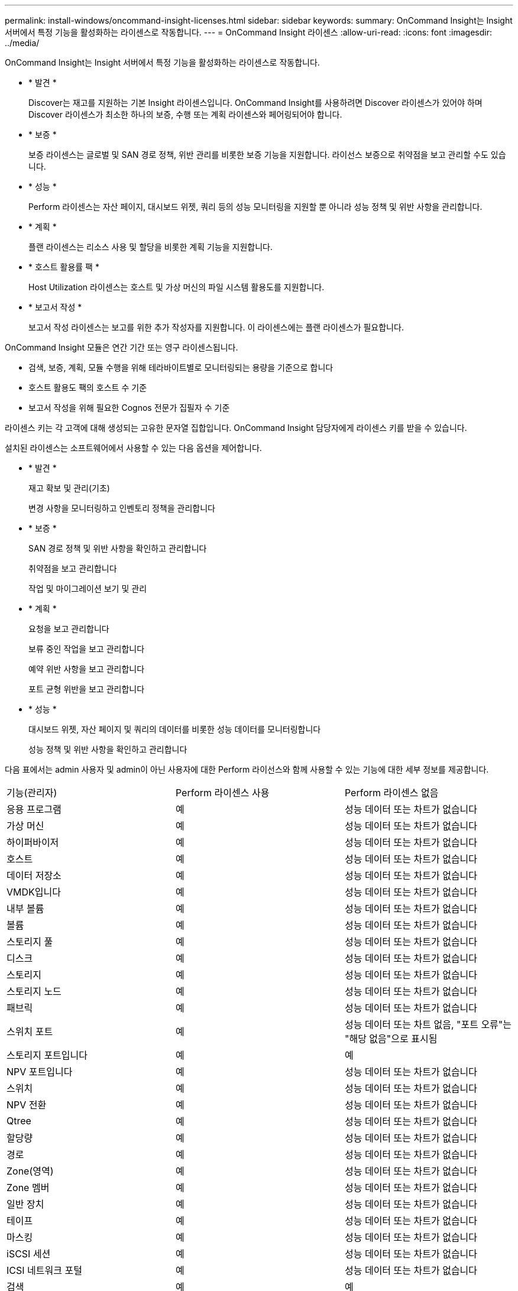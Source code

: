 ---
permalink: install-windows/oncommand-insight-licenses.html 
sidebar: sidebar 
keywords:  
summary: OnCommand Insight는 Insight 서버에서 특정 기능을 활성화하는 라이센스로 작동합니다. 
---
= OnCommand Insight 라이센스
:allow-uri-read: 
:icons: font
:imagesdir: ../media/


[role="lead"]
OnCommand Insight는 Insight 서버에서 특정 기능을 활성화하는 라이센스로 작동합니다.

* * 발견 *
+
Discover는 재고를 지원하는 기본 Insight 라이센스입니다. OnCommand Insight를 사용하려면 Discover 라이센스가 있어야 하며 Discover 라이센스가 최소한 하나의 보증, 수행 또는 계획 라이센스와 페어링되어야 합니다.

* * 보증 *
+
보증 라이센스는 글로벌 및 SAN 경로 정책, 위반 관리를 비롯한 보증 기능을 지원합니다. 라이선스 보증으로 취약점을 보고 관리할 수도 있습니다.

* * 성능 *
+
Perform 라이센스는 자산 페이지, 대시보드 위젯, 쿼리 등의 성능 모니터링을 지원할 뿐 아니라 성능 정책 및 위반 사항을 관리합니다.

* * 계획 *
+
플랜 라이센스는 리소스 사용 및 할당을 비롯한 계획 기능을 지원합니다.

* * 호스트 활용률 팩 *
+
Host Utilization 라이센스는 호스트 및 가상 머신의 파일 시스템 활용도를 지원합니다.

* * 보고서 작성 *
+
보고서 작성 라이센스는 보고를 위한 추가 작성자를 지원합니다. 이 라이센스에는 플랜 라이센스가 필요합니다.



OnCommand Insight 모듈은 연간 기간 또는 영구 라이센스됩니다.

* 검색, 보증, 계획, 모듈 수행을 위해 테라바이트별로 모니터링되는 용량을 기준으로 합니다
* 호스트 활용도 팩의 호스트 수 기준
* 보고서 작성을 위해 필요한 Cognos 전문가 집필자 수 기준


라이센스 키는 각 고객에 대해 생성되는 고유한 문자열 집합입니다. OnCommand Insight 담당자에게 라이센스 키를 받을 수 있습니다.

설치된 라이센스는 소프트웨어에서 사용할 수 있는 다음 옵션을 제어합니다.

* * 발견 *
+
재고 확보 및 관리(기초)

+
변경 사항을 모니터링하고 인벤토리 정책을 관리합니다

* * 보증 *
+
SAN 경로 정책 및 위반 사항을 확인하고 관리합니다

+
취약점을 보고 관리합니다

+
작업 및 마이그레이션 보기 및 관리

* * 계획 *
+
요청을 보고 관리합니다

+
보류 중인 작업을 보고 관리합니다

+
예약 위반 사항을 보고 관리합니다

+
포트 균형 위반을 보고 관리합니다

* * 성능 *
+
대시보드 위젯, 자산 페이지 및 쿼리의 데이터를 비롯한 성능 데이터를 모니터링합니다

+
성능 정책 및 위반 사항을 확인하고 관리합니다



다음 표에서는 admin 사용자 및 admin이 아닌 사용자에 대한 Perform 라이선스와 함께 사용할 수 있는 기능에 대한 세부 정보를 제공합니다.

|===


| 기능(관리자) | Perform 라이센스 사용 | Perform 라이센스 없음 


 a| 
응용 프로그램
 a| 
예
 a| 
성능 데이터 또는 차트가 없습니다



 a| 
가상 머신
 a| 
예
 a| 
성능 데이터 또는 차트가 없습니다



 a| 
하이퍼바이저
 a| 
예
 a| 
성능 데이터 또는 차트가 없습니다



 a| 
호스트
 a| 
예
 a| 
성능 데이터 또는 차트가 없습니다



 a| 
데이터 저장소
 a| 
예
 a| 
성능 데이터 또는 차트가 없습니다



 a| 
VMDK입니다
 a| 
예
 a| 
성능 데이터 또는 차트가 없습니다



 a| 
내부 볼륨
 a| 
예
 a| 
성능 데이터 또는 차트가 없습니다



 a| 
볼륨
 a| 
예
 a| 
성능 데이터 또는 차트가 없습니다



 a| 
스토리지 풀
 a| 
예
 a| 
성능 데이터 또는 차트가 없습니다



 a| 
디스크
 a| 
예
 a| 
성능 데이터 또는 차트가 없습니다



 a| 
스토리지
 a| 
예
 a| 
성능 데이터 또는 차트가 없습니다



 a| 
스토리지 노드
 a| 
예
 a| 
성능 데이터 또는 차트가 없습니다



 a| 
패브릭
 a| 
예
 a| 
성능 데이터 또는 차트가 없습니다



 a| 
스위치 포트
 a| 
예
 a| 
성능 데이터 또는 차트 없음, "포트 오류"는 "해당 없음"으로 표시됨



 a| 
스토리지 포트입니다
 a| 
예
 a| 
예



 a| 
NPV 포트입니다
 a| 
예
 a| 
성능 데이터 또는 차트가 없습니다



 a| 
스위치
 a| 
예
 a| 
성능 데이터 또는 차트가 없습니다



 a| 
NPV 전환
 a| 
예
 a| 
성능 데이터 또는 차트가 없습니다



 a| 
Qtree
 a| 
예
 a| 
성능 데이터 또는 차트가 없습니다



 a| 
할당량
 a| 
예
 a| 
성능 데이터 또는 차트가 없습니다



 a| 
경로
 a| 
예
 a| 
성능 데이터 또는 차트가 없습니다



 a| 
Zone(영역)
 a| 
예
 a| 
성능 데이터 또는 차트가 없습니다



 a| 
Zone 멤버
 a| 
예
 a| 
성능 데이터 또는 차트가 없습니다



 a| 
일반 장치
 a| 
예
 a| 
성능 데이터 또는 차트가 없습니다



 a| 
테이프
 a| 
예
 a| 
성능 데이터 또는 차트가 없습니다



 a| 
마스킹
 a| 
예
 a| 
성능 데이터 또는 차트가 없습니다



 a| 
iSCSI 세션
 a| 
예
 a| 
성능 데이터 또는 차트가 없습니다



 a| 
ICSI 네트워크 포털
 a| 
예
 a| 
성능 데이터 또는 차트가 없습니다



 a| 
검색
 a| 
예
 a| 
예



 a| 
관리자
 a| 
예
 a| 
예



 a| 
대시보드
 a| 
예
 a| 
예



 a| 
위젯
 a| 
예
 a| 
부분적으로 사용 가능(자산, 쿼리 및 관리 위젯만 사용 가능)



 a| 
위반 대시보드
 a| 
예
 a| 
숨김



 a| 
자산 대시보드
 a| 
예
 a| 
부분적으로 사용 가능(스토리지 IOPS 및 VM IOPS 위젯이 숨겨짐)



 a| 
성능 정책 관리
 a| 
예
 a| 
숨김



 a| 
주석 관리
 a| 
예
 a| 
예



 a| 
주석 규칙을 관리합니다
 a| 
예
 a| 
예



 a| 
애플리케이션 관리
 a| 
예
 a| 
예



 a| 
쿼리
 a| 
예
 a| 
예



 a| 
업무 엔티티를 관리합니다
 a| 
예
 a| 
예

|===
|===


| 피처 | 사용자 - Perform 라이센스가 있는 경우 | 게스트 - Perform 라이센스 포함 | 사용자 - Perform 라이센스가 없습니다 | 게스트 - Perform 라이센스 없음 


 a| 
자산 대시보드
 a| 
예
 a| 
예
 a| 
부분적으로 사용 가능(스토리지 IOPS 및 VM IOPS 위젯이 숨겨짐)
 a| 
부분적으로 사용 가능(스토리지 IOPS 및 VM IOPS 위젯이 숨겨짐)



 a| 
맞춤형 대시보드
 a| 
보기 전용(만들기, 편집 또는 저장 옵션 없음)
 a| 
보기 전용(만들기, 편집 또는 저장 옵션 없음)
 a| 
보기 전용(만들기, 편집 또는 저장 옵션 없음)
 a| 
보기 전용(만들기, 편집 또는 저장 옵션 없음)



 a| 
성능 정책 관리
 a| 
예
 a| 
숨김
 a| 
숨김
 a| 
숨김



 a| 
주석 관리
 a| 
예
 a| 
숨김
 a| 
예
 a| 
숨김



 a| 
애플리케이션 관리
 a| 
예
 a| 
숨김
 a| 
예
 a| 
숨김



 a| 
업무 엔티티를 관리합니다
 a| 
예
 a| 
숨김
 a| 
예
 a| 
숨김



 a| 
쿼리
 a| 
예
 a| 
보기 및 편집만(저장 옵션 없음)
 a| 
예
 a| 
보기 및 편집만(저장 옵션 없음)

|===